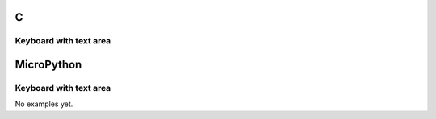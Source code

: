 C
^

Keyboard with text area
"""""""""""""""""""""""

.. lv_example:: lv_ex_widgets/lv_ex_keyboard/lv_ex_keyboard_1
  :language: c

MicroPython
^^^^^^^^^^^

Keyboard with text area
"""""""""""""""""""""""

No examples yet.
